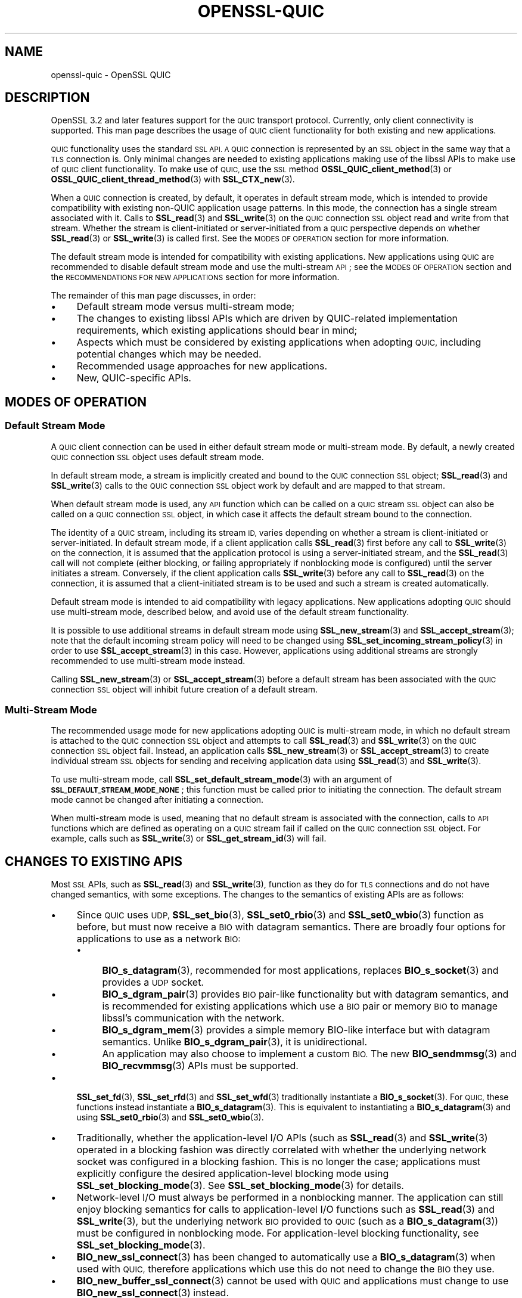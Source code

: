 .\" Automatically generated by Pod::Man 4.11 (Pod::Simple 3.35)
.\"
.\" Standard preamble:
.\" ========================================================================
.de Sp \" Vertical space (when we can't use .PP)
.if t .sp .5v
.if n .sp
..
.de Vb \" Begin verbatim text
.ft CW
.nf
.ne \\$1
..
.de Ve \" End verbatim text
.ft R
.fi
..
.\" Set up some character translations and predefined strings.  \*(-- will
.\" give an unbreakable dash, \*(PI will give pi, \*(L" will give a left
.\" double quote, and \*(R" will give a right double quote.  \*(C+ will
.\" give a nicer C++.  Capital omega is used to do unbreakable dashes and
.\" therefore won't be available.  \*(C` and \*(C' expand to `' in nroff,
.\" nothing in troff, for use with C<>.
.tr \(*W-
.ds C+ C\v'-.1v'\h'-1p'\s-2+\h'-1p'+\s0\v'.1v'\h'-1p'
.ie n \{\
.    ds -- \(*W-
.    ds PI pi
.    if (\n(.H=4u)&(1m=24u) .ds -- \(*W\h'-12u'\(*W\h'-12u'-\" diablo 10 pitch
.    if (\n(.H=4u)&(1m=20u) .ds -- \(*W\h'-12u'\(*W\h'-8u'-\"  diablo 12 pitch
.    ds L" ""
.    ds R" ""
.    ds C` ""
.    ds C' ""
'br\}
.el\{\
.    ds -- \|\(em\|
.    ds PI \(*p
.    ds L" ``
.    ds R" ''
.    ds C`
.    ds C'
'br\}
.\"
.\" Escape single quotes in literal strings from groff's Unicode transform.
.ie \n(.g .ds Aq \(aq
.el       .ds Aq '
.\"
.\" If the F register is >0, we'll generate index entries on stderr for
.\" titles (.TH), headers (.SH), subsections (.SS), items (.Ip), and index
.\" entries marked with X<> in POD.  Of course, you'll have to process the
.\" output yourself in some meaningful fashion.
.\"
.\" Avoid warning from groff about undefined register 'F'.
.de IX
..
.nr rF 0
.if \n(.g .if rF .nr rF 1
.if (\n(rF:(\n(.g==0)) \{\
.    if \nF \{\
.        de IX
.        tm Index:\\$1\t\\n%\t"\\$2"
..
.        if !\nF==2 \{\
.            nr % 0
.            nr F 2
.        \}
.    \}
.\}
.rr rF
.\"
.\" Accent mark definitions (@(#)ms.acc 1.5 88/02/08 SMI; from UCB 4.2).
.\" Fear.  Run.  Save yourself.  No user-serviceable parts.
.    \" fudge factors for nroff and troff
.if n \{\
.    ds #H 0
.    ds #V .8m
.    ds #F .3m
.    ds #[ \f1
.    ds #] \fP
.\}
.if t \{\
.    ds #H ((1u-(\\\\n(.fu%2u))*.13m)
.    ds #V .6m
.    ds #F 0
.    ds #[ \&
.    ds #] \&
.\}
.    \" simple accents for nroff and troff
.if n \{\
.    ds ' \&
.    ds ` \&
.    ds ^ \&
.    ds , \&
.    ds ~ ~
.    ds /
.\}
.if t \{\
.    ds ' \\k:\h'-(\\n(.wu*8/10-\*(#H)'\'\h"|\\n:u"
.    ds ` \\k:\h'-(\\n(.wu*8/10-\*(#H)'\`\h'|\\n:u'
.    ds ^ \\k:\h'-(\\n(.wu*10/11-\*(#H)'^\h'|\\n:u'
.    ds , \\k:\h'-(\\n(.wu*8/10)',\h'|\\n:u'
.    ds ~ \\k:\h'-(\\n(.wu-\*(#H-.1m)'~\h'|\\n:u'
.    ds / \\k:\h'-(\\n(.wu*8/10-\*(#H)'\z\(sl\h'|\\n:u'
.\}
.    \" troff and (daisy-wheel) nroff accents
.ds : \\k:\h'-(\\n(.wu*8/10-\*(#H+.1m+\*(#F)'\v'-\*(#V'\z.\h'.2m+\*(#F'.\h'|\\n:u'\v'\*(#V'
.ds 8 \h'\*(#H'\(*b\h'-\*(#H'
.ds o \\k:\h'-(\\n(.wu+\w'\(de'u-\*(#H)/2u'\v'-.3n'\*(#[\z\(de\v'.3n'\h'|\\n:u'\*(#]
.ds d- \h'\*(#H'\(pd\h'-\w'~'u'\v'-.25m'\f2\(hy\fP\v'.25m'\h'-\*(#H'
.ds D- D\\k:\h'-\w'D'u'\v'-.11m'\z\(hy\v'.11m'\h'|\\n:u'
.ds th \*(#[\v'.3m'\s+1I\s-1\v'-.3m'\h'-(\w'I'u*2/3)'\s-1o\s+1\*(#]
.ds Th \*(#[\s+2I\s-2\h'-\w'I'u*3/5'\v'-.3m'o\v'.3m'\*(#]
.ds ae a\h'-(\w'a'u*4/10)'e
.ds Ae A\h'-(\w'A'u*4/10)'E
.    \" corrections for vroff
.if v .ds ~ \\k:\h'-(\\n(.wu*9/10-\*(#H)'\s-2\u~\d\s+2\h'|\\n:u'
.if v .ds ^ \\k:\h'-(\\n(.wu*10/11-\*(#H)'\v'-.4m'^\v'.4m'\h'|\\n:u'
.    \" for low resolution devices (crt and lpr)
.if \n(.H>23 .if \n(.V>19 \
\{\
.    ds : e
.    ds 8 ss
.    ds o a
.    ds d- d\h'-1'\(ga
.    ds D- D\h'-1'\(hy
.    ds th \o'bp'
.    ds Th \o'LP'
.    ds ae ae
.    ds Ae AE
.\}
.rm #[ #] #H #V #F C
.\" ========================================================================
.\"
.IX Title "OPENSSL-QUIC 7ossl"
.TH OPENSSL-QUIC 7ossl "2024-06-04" "3.3.1" "OpenSSL"
.\" For nroff, turn off justification.  Always turn off hyphenation; it makes
.\" way too many mistakes in technical documents.
.if n .ad l
.nh
.SH "NAME"
openssl\-quic \- OpenSSL QUIC
.SH "DESCRIPTION"
.IX Header "DESCRIPTION"
OpenSSL 3.2 and later features support for the \s-1QUIC\s0 transport protocol.
Currently, only client connectivity is supported. This man page describes the
usage of \s-1QUIC\s0 client functionality for both existing and new applications.
.PP
\&\s-1QUIC\s0 functionality uses the standard \s-1SSL API. A QUIC\s0 connection is represented
by an \s-1SSL\s0 object in the same way that a \s-1TLS\s0 connection is. Only minimal changes
are needed to existing applications making use of the libssl APIs to make use of
\&\s-1QUIC\s0 client functionality. To make use of \s-1QUIC,\s0 use the \s-1SSL\s0 method
\&\fBOSSL_QUIC_client_method\fR\|(3) or \fBOSSL_QUIC_client_thread_method\fR\|(3) with
\&\fBSSL_CTX_new\fR\|(3).
.PP
When a \s-1QUIC\s0 connection is created, by default, it operates in default stream
mode, which is intended to provide compatibility with existing non-QUIC
application usage patterns. In this mode, the connection has a single
stream associated with it. Calls to \fBSSL_read\fR\|(3) and
\&\fBSSL_write\fR\|(3) on the \s-1QUIC\s0 connection \s-1SSL\s0 object read and write from that
stream. Whether the stream is client-initiated or server-initiated from a \s-1QUIC\s0
perspective depends on whether \fBSSL_read\fR\|(3) or \fBSSL_write\fR\|(3) is called
first. See the \s-1MODES OF OPERATION\s0 section for more information.
.PP
The default stream mode is intended for compatibility with existing
applications. New applications using \s-1QUIC\s0 are recommended to disable default
stream mode and use the multi-stream \s-1API\s0; see the \s-1MODES OF OPERATION\s0 section and
the \s-1RECOMMENDATIONS FOR NEW APPLICATIONS\s0 section for more information.
.PP
The remainder of this man page discusses, in order:
.IP "\(bu" 4
Default stream mode versus multi-stream mode;
.IP "\(bu" 4
The changes to existing libssl APIs which are driven by QUIC-related implementation
requirements, which existing applications should bear in mind;
.IP "\(bu" 4
Aspects which must be considered by existing applications when adopting \s-1QUIC,\s0
including potential changes which may be needed.
.IP "\(bu" 4
Recommended usage approaches for new applications.
.IP "\(bu" 4
New, QUIC-specific APIs.
.SH "MODES OF OPERATION"
.IX Header "MODES OF OPERATION"
.SS "Default Stream Mode"
.IX Subsection "Default Stream Mode"
A \s-1QUIC\s0 client connection can be used in either default stream mode or
multi-stream mode. By default, a newly created \s-1QUIC\s0 connection \s-1SSL\s0 object uses
default stream mode.
.PP
In default stream mode, a stream is implicitly created and bound to the \s-1QUIC\s0
connection \s-1SSL\s0 object; \fBSSL_read\fR\|(3) and \fBSSL_write\fR\|(3) calls to the \s-1QUIC\s0
connection \s-1SSL\s0 object work by default and are mapped to that stream.
.PP
When default stream mode is used, any \s-1API\s0 function which can be called on a \s-1QUIC\s0
stream \s-1SSL\s0 object can also be called on a \s-1QUIC\s0 connection \s-1SSL\s0 object, in which
case it affects the default stream bound to the connection.
.PP
The identity of a \s-1QUIC\s0 stream, including its stream \s-1ID,\s0 varies depending on
whether a stream is client-initiated or server-initiated. In default stream
mode, if a client application calls \fBSSL_read\fR\|(3) first before any call to
\&\fBSSL_write\fR\|(3) on the connection, it is assumed that the application protocol
is using a server-initiated stream, and the \fBSSL_read\fR\|(3) call will not
complete (either blocking, or failing appropriately if nonblocking mode is
configured) until the server initiates a stream. Conversely, if the client
application calls \fBSSL_write\fR\|(3) before any call to \fBSSL_read\fR\|(3) on the
connection, it is assumed that a client-initiated stream is to be used
and such a stream is created automatically.
.PP
Default stream mode is intended to aid compatibility with legacy applications.
New applications adopting \s-1QUIC\s0 should use multi-stream mode, described below,
and avoid use of the default stream functionality.
.PP
It is possible to use additional streams in default stream mode using
\&\fBSSL_new_stream\fR\|(3) and \fBSSL_accept_stream\fR\|(3); note that the default incoming
stream policy will need to be changed using \fBSSL_set_incoming_stream_policy\fR\|(3)
in order to use \fBSSL_accept_stream\fR\|(3) in this case. However, applications
using additional streams are strongly recommended to use multi-stream mode
instead.
.PP
Calling \fBSSL_new_stream\fR\|(3) or \fBSSL_accept_stream\fR\|(3) before a default stream
has been associated with the \s-1QUIC\s0 connection \s-1SSL\s0 object will inhibit future
creation of a default stream.
.SS "Multi-Stream Mode"
.IX Subsection "Multi-Stream Mode"
The recommended usage mode for new applications adopting \s-1QUIC\s0 is multi-stream
mode, in which no default stream is attached to the \s-1QUIC\s0 connection \s-1SSL\s0 object
and attempts to call \fBSSL_read\fR\|(3) and \fBSSL_write\fR\|(3) on the \s-1QUIC\s0 connection
\&\s-1SSL\s0 object fail. Instead, an application calls \fBSSL_new_stream\fR\|(3) or
\&\fBSSL_accept_stream\fR\|(3) to create individual stream \s-1SSL\s0 objects for sending and
receiving application data using \fBSSL_read\fR\|(3) and \fBSSL_write\fR\|(3).
.PP
To use multi-stream mode, call \fBSSL_set_default_stream_mode\fR\|(3) with an
argument of \fB\s-1SSL_DEFAULT_STREAM_MODE_NONE\s0\fR; this function must be called prior
to initiating the connection. The default stream mode cannot be changed after
initiating a connection.
.PP
When multi-stream mode is used, meaning that no default stream is associated
with the connection, calls to \s-1API\s0 functions which are defined as operating on a
\&\s-1QUIC\s0 stream fail if called on the \s-1QUIC\s0 connection \s-1SSL\s0 object. For example, calls
such as \fBSSL_write\fR\|(3) or \fBSSL_get_stream_id\fR\|(3) will fail.
.SH "CHANGES TO EXISTING APIS"
.IX Header "CHANGES TO EXISTING APIS"
Most \s-1SSL\s0 APIs, such as \fBSSL_read\fR\|(3) and \fBSSL_write\fR\|(3), function as they do
for \s-1TLS\s0 connections and do not have changed semantics, with some exceptions. The
changes to the semantics of existing APIs are as follows:
.IP "\(bu" 4
Since \s-1QUIC\s0 uses \s-1UDP,\s0 \fBSSL_set_bio\fR\|(3), \fBSSL_set0_rbio\fR\|(3) and
\&\fBSSL_set0_wbio\fR\|(3) function as before, but must now receive a \s-1BIO\s0 with datagram
semantics. There are broadly four options for applications to use as a network
\&\s-1BIO:\s0
.RS 4
.IP "\(bu" 4
\&\fBBIO_s_datagram\fR\|(3), recommended for most applications, replaces
\&\fBBIO_s_socket\fR\|(3) and provides a \s-1UDP\s0 socket.
.IP "\(bu" 4
\&\fBBIO_s_dgram_pair\fR\|(3) provides \s-1BIO\s0 pair-like functionality but with datagram
semantics, and is recommended for existing applications which use a \s-1BIO\s0 pair or
memory \s-1BIO\s0 to manage libssl's communication with the network.
.IP "\(bu" 4
\&\fBBIO_s_dgram_mem\fR\|(3) provides a simple memory BIO-like interface but with
datagram semantics. Unlike \fBBIO_s_dgram_pair\fR\|(3), it is unidirectional.
.IP "\(bu" 4
An application may also choose to implement a custom \s-1BIO.\s0 The new
\&\fBBIO_sendmmsg\fR\|(3) and \fBBIO_recvmmsg\fR\|(3) APIs must be supported.
.RE
.RS 4
.RE
.IP "\(bu" 4
\&\fBSSL_set_fd\fR\|(3), \fBSSL_set_rfd\fR\|(3) and \fBSSL_set_wfd\fR\|(3) traditionally
instantiate a \fBBIO_s_socket\fR\|(3). For \s-1QUIC,\s0 these functions instead instantiate
a \fBBIO_s_datagram\fR\|(3). This is equivalent to instantiating a
\&\fBBIO_s_datagram\fR\|(3) and using \fBSSL_set0_rbio\fR\|(3) and \fBSSL_set0_wbio\fR\|(3).
.IP "\(bu" 4
Traditionally, whether the application-level I/O APIs (such as \fBSSL_read\fR\|(3)
and \fBSSL_write\fR\|(3) operated in a blocking fashion was directly correlated with
whether the underlying network socket was configured in a blocking fashion. This
is no longer the case; applications must explicitly configure the desired
application-level blocking mode using \fBSSL_set_blocking_mode\fR\|(3). See
\&\fBSSL_set_blocking_mode\fR\|(3) for details.
.IP "\(bu" 4
Network-level I/O must always be performed in a nonblocking manner. The
application can still enjoy blocking semantics for calls to application-level
I/O functions such as \fBSSL_read\fR\|(3) and \fBSSL_write\fR\|(3), but the underlying
network \s-1BIO\s0 provided to \s-1QUIC\s0 (such as a \fBBIO_s_datagram\fR\|(3)) must be configured
in nonblocking mode. For application-level blocking functionality, see
\&\fBSSL_set_blocking_mode\fR\|(3).
.IP "\(bu" 4
\&\fBBIO_new_ssl_connect\fR\|(3) has been changed to automatically use a
\&\fBBIO_s_datagram\fR\|(3) when used with \s-1QUIC,\s0 therefore applications which use this
do not need to change the \s-1BIO\s0 they use.
.IP "\(bu" 4
\&\fBBIO_new_buffer_ssl_connect\fR\|(3) cannot be used with \s-1QUIC\s0 and applications must
change to use \fBBIO_new_ssl_connect\fR\|(3) instead.
.IP "\(bu" 4
\&\fBSSL_shutdown\fR\|(3) has significant changes in relation to how \s-1QUIC\s0 connections
must be shut down. In particular, applications should be advised that the full
RFC-conformant \s-1QUIC\s0 shutdown process may take an extended amount of time. This
may not be suitable for short-lived processes which should exit immediately
after their usage of a \s-1QUIC\s0 connection is completed. A rapid shutdown mode
is available for such applications. For details, see \fBSSL_shutdown\fR\|(3).
.IP "\(bu" 4
\&\fBSSL_want\fR\|(3), \fBSSL_want_read\fR\|(3) and \fBSSL_want_write\fR\|(3) no longer reflect
the I/O state of the network \s-1BIO\s0 passed to the \s-1QUIC SSL\s0 object, but instead
reflect the flow control state of the \s-1QUIC\s0 stream associated with the \s-1SSL\s0
object.
.Sp
When used in nonblocking mode, \fB\s-1SSL_ERROR_WANT_READ\s0\fR indicates that the
receive part of a \s-1QUIC\s0 stream does not currently have any more data available to
be read, and \fB\s-1SSL_ERROR_WANT_WRITE\s0\fR indicates that the stream's internal buffer
is full.
.Sp
To determine if the \s-1QUIC\s0 implementation currently wishes to be informed of
incoming network datagrams, use the new function \fBSSL_net_read_desired\fR\|(3);
likewise, to determine if the \s-1QUIC\s0 implementation currently wishes to be
informed when it is possible to transmit network datagrams, use the new function
\&\fBSSL_net_write_desired\fR\|(3). Only applications which wish to manage their own event
loops need to use these functions; see \fBAPPLICATION-DRIVEN \s-1EVENT LOOPS\s0\fR for
further discussion.
.IP "\(bu" 4
The use of \s-1ALPN\s0 is mandatory when using \s-1QUIC.\s0 Attempts to connect without
configuring \s-1ALPN\s0 will fail. For information on how to configure \s-1ALPN,\s0 see
\&\fBSSL_set_alpn_protos\fR\|(3).
.IP "\(bu" 4
Whether \s-1QUIC\s0 operates in a client or server mode is determined by the
\&\fB\s-1SSL_METHOD\s0\fR used, rather than by calls to \fBSSL_set_connect_state\fR\|(3) or
\&\fBSSL_set_accept_state\fR\|(3). It is not necessary to call either of
\&\fBSSL_set_connect_state\fR\|(3) or \fBSSL_set_accept_state\fR\|(3) before connecting, but
if either of these are called, the function called must be congruent with the
\&\fB\s-1SSL_METHOD\s0\fR being used. Currently, only client mode is supported.
.IP "\(bu" 4
The \fBSSL_set_min_proto_version\fR\|(3) and \fBSSL_set_max_proto_version\fR\|(3) APIs are
not used and the values passed to them are ignored, as OpenSSL \s-1QUIC\s0 currently
always uses \s-1TLS 1.3.\s0
.IP "\(bu" 4
The following libssl functionality is not available when used with \s-1QUIC.\s0
.RS 4
.IP "\(bu" 4
Async functionality
.IP "\(bu" 4
\&\fB\s-1SSL_MODE_AUTO_RETRY\s0\fR
.IP "\(bu" 4
Record Padding and Fragmentation (\fBSSL_set_block_padding\fR\|(3), etc.)
.IP "\(bu" 4
\&\fBSSL_stateless\fR\|(3) support
.IP "\(bu" 4
\&\s-1SRTP\s0 functionality
.IP "\(bu" 4
TLSv1.3 Early Data
.IP "\(bu" 4
\&\s-1TLS\s0 Next Protocol Negotiation cannot be used and is superseded by \s-1ALPN,\s0 which
must be used instead. The use of \s-1ALPN\s0 is mandatory with \s-1QUIC.\s0
.IP "\(bu" 4
Post-Handshake Client Authentication is not available as \s-1QUIC\s0 prohibits its use.
.IP "\(bu" 4
\&\s-1QUIC\s0 requires the use of TLSv1.3 or later, therefore functionality only relevant
to older \s-1TLS\s0 versions is not available.
.IP "\(bu" 4
Some cipher suites which are generally available for TLSv1.3 are not available
for \s-1QUIC,\s0 such as \fB\s-1TLS_AES_128_CCM_8_SHA256\s0\fR. Your application may need to
adjust the list of acceptable cipher suites it passes to libssl.
.IP "\(bu" 4
\&\s-1CCM\s0 mode is not currently supported.
.RE
.RS 4
.Sp
The following libssl functionality is also not available when used with \s-1QUIC,\s0
but calls to the relevant functions are treated as no-ops:
.IP "\(bu" 4
Readahead (\fBSSL_set_read_ahead\fR\|(3), etc.)
.RE
.RS 4
.RE
.SH "CONSIDERATIONS FOR EXISTING APPLICATIONS"
.IX Header "CONSIDERATIONS FOR EXISTING APPLICATIONS"
Existing applications seeking to adopt \s-1QUIC\s0 should apply the following list to
determine what changes they will need to make:
.IP "\(bu" 4
An application wishing to use \s-1QUIC\s0 must use \fBOSSL_QUIC_client_method\fR\|(3) or
\&\fBOSSL_QUIC_client_thread_method\fR\|(3) as its \s-1SSL\s0 method. For more information
on the differences between these two methods, see \fB\s-1THREAD ASSISTED MODE\s0\fR.
.IP "\(bu" 4
Determine how to provide \s-1QUIC\s0 with network access. Determine which of the below
apply for your application:
.RS 4
.IP "\(bu" 4
Your application uses \fBBIO_s_socket\fR\|(3) to construct a \s-1BIO\s0 which is passed to
the \s-1SSL\s0 object to provide it with network access.
.Sp
Changes needed: Change your application to use \fBBIO_s_datagram\fR\|(3) instead when
using \s-1QUIC.\s0 The socket must be configured in nonblocking mode. You may or may
not need to use \fBSSL_set1_initial_peer_addr\fR\|(3) to set the initial peer
address; see the \fBQUIC-SPECIFIC \s-1APIS\s0\fR section for details.
.IP "\(bu" 4
Your application uses \fBBIO_new_ssl_connect\fR\|(3) to
construct a \s-1BIO\s0 which is passed to the \s-1SSL\s0 object to provide it with network
access.
.Sp
Changes needed: No changes needed. Use of \s-1QUIC\s0 is detected automatically and a
datagram socket is created instead of a normal \s-1TCP\s0 socket.
.IP "\(bu" 4
Your application uses any other I/O strategy in this list but combines it with a
\&\fBBIO_f_buffer\fR\|(3), for example using \fBBIO_push\fR\|(3).
.Sp
Changes needed: Disable the usage of \fBBIO_f_buffer\fR\|(3) when using \s-1QUIC.\s0 Usage
of such a buffer is incompatible with \s-1QUIC\s0 as \s-1QUIC\s0 requires datagram semantics
in its interaction with the network.
.IP "\(bu" 4
Your application uses a \s-1BIO\s0 pair to cause the \s-1SSL\s0 object to read and write
network traffic to a memory buffer. Your application manages the transmission
and reception of buffered data itself in a way unknown to libssl.
.Sp
Changes needed: Switch from using a conventional \s-1BIO\s0 pair to using
\&\fBBIO_s_dgram_pair\fR\|(3) instead, which has the necessary datagram semantics. You
will need to modify your application to transmit and receive using a \s-1UDP\s0 socket
and to use datagram semantics when interacting with the \fBBIO_s_dgram_pair\fR\|(3)
instance.
.IP "\(bu" 4
Your application uses a custom \s-1BIO\s0 method to provide the \s-1SSL\s0 object with network
access.
.Sp
Changes needed: The custom \s-1BIO\s0 must be re-architected to have datagram
semantics. \fBBIO_sendmmsg\fR\|(3) and \fBBIO_recvmmsg\fR\|(3) must be implemented. These
calls must operate in a nonblocking fashion. Optionally, implement the
\&\fBBIO_get_rpoll_descriptor\fR\|(3) and \fBBIO_get_wpoll_descriptor\fR\|(3) methods if
desired. Implementing these methods is required if blocking semantics at the \s-1SSL
API\s0 level are desired.
.RE
.RS 4
.RE
.IP "\(bu" 4
An application must explicitly configure whether it wishes to use the \s-1SSL\s0 APIs
in blocking mode or not. Traditionally, an \s-1SSL\s0 object has automatically operated
in blocking or nonblocking mode based on whether the underlying network \s-1BIO\s0
operates in blocking or nonblocking mode. \s-1QUIC\s0 requires the use of a
nonblocking network \s-1BIO,\s0 therefore the blocking mode at the application level
must be explicitly configured by the application using the new
\&\fBSSL_set_blocking_mode\fR\|(3) \s-1API.\s0 The default mode is blocking. If an application
wishes to use the \s-1SSL\s0 object APIs at application level in a nonblocking manner,
it must add a call to \fBSSL_set_blocking_mode\fR\|(3) to disable blocking mode.
.IP "\(bu" 4
If your application does not choose to use thread assisted mode, it must ensure
that it calls an I/O function on the \s-1SSL\s0 object (for example, \fBSSL_read\fR\|(3) or
\&\fBSSL_write\fR\|(3)), or the new function \fBSSL_handle_events\fR\|(3), regularly. If the
\&\s-1SSL\s0 object is used in blocking mode, an ongoing blocking call to an I/O function
satisfies this requirement. This is required to ensure that timer events
required by \s-1QUIC\s0 are handled in a timely fashion.
.Sp
Most applications will service the \s-1SSL\s0 object by calling \fBSSL_read\fR\|(3) or
\&\fBSSL_write\fR\|(3) regularly. If an application does not do this, it should ensure
that \fBSSL_handle_events\fR\|(3) is called regularly.
.Sp
\&\fBSSL_get_event_timeout\fR\|(3) can be used to determine when
\&\fBSSL_handle_events\fR\|(3) must next be called.
.Sp
If the \s-1SSL\s0 object is being used with an underlying network \s-1BIO\s0 which is pollable
(such as \fBBIO_s_datagram\fR\|(3)), the application can use
\&\fBSSL_get_rpoll_descriptor\fR\|(3), \fBSSL_get_wpoll_descriptor\fR\|(3) to obtain
resources which can be used to determine when \fBSSL_handle_events\fR\|(3) should be
called due to network I/O.
.Sp
Applications which use thread assisted mode do not need to be concerned
with this requirement, as the \s-1QUIC\s0 implementation ensures timeout events
are handled in a timely manner. See \fB\s-1THREAD ASSISTED MODE\s0\fR for details.
.IP "\(bu" 4
Ensure that your usage of \fBSSL_want\fR\|(3), \fBSSL_want_read\fR\|(3) and
\&\fBSSL_want_write\fR\|(3) reflects the \s-1API\s0 changes described in \fB\s-1CHANGES TO EXISTING
APIS\s0\fR. In particular, you should use these APIs to determine the ability of a
\&\s-1QUIC\s0 stream to receive or provide application data, not to to determine if
network I/O is required.
.IP "\(bu" 4
Evaluate your application's use of \fBSSL_shutdown\fR\|(3) in light of the changes
discussed in \fB\s-1CHANGES TO EXISTING APIS\s0\fR. Depending on whether your application
wishes to prioritise \s-1RFC\s0 conformance or rapid shutdown, consider using the new
\&\fBSSL_shutdown_ex\fR\|(3) \s-1API\s0 instead. See \fBQUIC-SPECIFIC \s-1APIS\s0\fR for details.
.SH "RECOMMENDED USAGE IN NEW APPLICATIONS"
.IX Header "RECOMMENDED USAGE IN NEW APPLICATIONS"
The recommended usage in new applications varies depending on three independent
design decisions:
.IP "\(bu" 4
Whether the application will use blocking or nonblocking I/O at the application
level (configured using \fBSSL_set_blocking_mode\fR\|(3)).
.Sp
If the application does nonblocking I/O at the application level it can choose
to manage its own polling and event loop; see \fBAPPLICATION-DRIVEN \s-1EVENT LOOPS\s0\fR.
.IP "\(bu" 4
Whether the application intends to give the \s-1QUIC\s0 implementation direct access to
a network socket (e.g. via \fBBIO_s_datagram\fR\|(3)) or whether it intends to buffer
transmitted and received datagrams via a \fBBIO_s_dgram_pair\fR\|(3) or custom \s-1BIO.\s0
.Sp
The former is preferred where possible as it reduces latency to the network,
which enables \s-1QUIC\s0 to achieve higher performance and more accurate connection
round trip time (\s-1RTT\s0) estimation.
.IP "\(bu" 4
Whether thread assisted mode will be used (see \fB\s-1THREAD ASSISTED MODE\s0\fR).
.PP
Simple demos for \s-1QUIC\s0 usage under these various scenarios can be found at
<https://github.com/openssl/openssl/tree/master/doc/designs/ddd>.
.PP
Applications which wish to implement QUIC-specific protocols should be aware of
the APIs listed under \fBQUIC-SPECIFIC \s-1APIS\s0\fR which provide access to
QUIC-specific functionality. For example, \fBSSL_stream_conclude\fR\|(3) can be used
to indicate the end of the sending part of a stream, and \fBSSL_shutdown_ex\fR\|(3)
can be used to provide a \s-1QUIC\s0 application error code when closing a connection.
.PP
Regardless of the design decisions chosen above, it is recommended that new
applications avoid use of the default stream mode and use the multi-stream \s-1API\s0
by calling \fBSSL_set_default_stream_mode\fR\|(3); see the \s-1MODES OF OPERATION\s0 section
for details.
.SH "QUIC-SPECIFIC APIS"
.IX Header "QUIC-SPECIFIC APIS"
This section details new APIs which are directly or indirectly related to \s-1QUIC.\s0
For details on the operation of each \s-1API,\s0 see the referenced man pages.
.PP
The following \s-1SSL\s0 APIs are new but relevant to both \s-1QUIC\s0 and \s-1DTLS:\s0
.IP "\fBSSL_get_event_timeout\fR\|(3)" 4
.IX Item "SSL_get_event_timeout"
Determines when the \s-1QUIC\s0 implementation should next be woken up via a call to
\&\fBSSL_handle_events\fR\|(3) (or another I/O function such as \fBSSL_read\fR\|(3) or
\&\fBSSL_write\fR\|(3)), if ever.
.Sp
This can also be used with \s-1DTLS\s0 and supersedes \fBDTLSv1_get_timeout\fR\|(3) for new
usage.
.IP "\fBSSL_handle_events\fR\|(3)" 4
.IX Item "SSL_handle_events"
This is a non-specific I/O operation which makes a best effort attempt to
perform any pending I/O or timeout processing. It can be used to advance the
\&\s-1QUIC\s0 state machine by processing incoming network traffic, generating outgoing
network traffic and handling any expired timeout events. Most other I/O
functions on an \s-1SSL\s0 object, such as \fBSSL_read\fR\|(3) and \fBSSL_write\fR\|(3)
implicitly perform event handling on the \s-1SSL\s0 object, so calling this function is
only needed if no other I/O function is to be called.
.Sp
This can also be used with \s-1DTLS\s0 and supersedes \fBDTLSv1_handle_timeout\fR\|(3) for
new usage.
.PP
The following \s-1SSL\s0 APIs are specific to \s-1QUIC:\s0
.IP "\fBSSL_set_blocking_mode\fR\|(3), \fBSSL_get_blocking_mode\fR\|(3)" 4
.IX Item "SSL_set_blocking_mode, SSL_get_blocking_mode"
Configures whether blocking semantics are used at the application level. This
determines whether calls to functions such as \fBSSL_read\fR\|(3) and \fBSSL_write\fR\|(3)
will block.
.IP "\fBSSL_get_rpoll_descriptor\fR\|(3), \fBSSL_get_wpoll_descriptor\fR\|(3)" 4
.IX Item "SSL_get_rpoll_descriptor, SSL_get_wpoll_descriptor"
These functions facilitate operation in nonblocking mode.
.Sp
When an \s-1SSL\s0 object is being used with an underlying network read \s-1BIO\s0 which
supports polling, \fBSSL_get_rpoll_descriptor\fR\|(3) outputs an \s-1OS\s0 resource which
can be used to synchronise on network readability events which should result in
a call to \fBSSL_handle_events\fR\|(3). \fBSSL_get_wpoll_descriptor\fR\|(3) works in an
analogous fashion for the underlying network write \s-1BIO.\s0
.Sp
The poll descriptors provided by these functions need only be used when
\&\fBSSL_net_read_desired\fR\|(3) and \fBSSL_net_write_desired\fR\|(3) return 1, respectively.
.IP "\fBSSL_net_read_desired\fR\|(3), \fBSSL_net_write_desired\fR\|(3)" 4
.IX Item "SSL_net_read_desired, SSL_net_write_desired"
These functions facilitate operation in nonblocking mode and are used in
conjunction with \fBSSL_get_rpoll_descriptor\fR\|(3) and
\&\fBSSL_get_wpoll_descriptor\fR\|(3) respectively. They determine whether the
respective poll descriptor is currently relevant for the purposes of polling.
.IP "\fBSSL_set1_initial_peer_addr\fR\|(3)" 4
.IX Item "SSL_set1_initial_peer_addr"
This function can be used to set the initial peer address for an outgoing \s-1QUIC\s0
connection. This function must be used in the general case when creating an
outgoing \s-1QUIC\s0 connection; however, the correct initial peer address can be
autodetected in some cases. See \fBSSL_set1_initial_peer_addr\fR\|(3) for details.
.IP "\fBSSL_shutdown_ex\fR\|(3)" 4
.IX Item "SSL_shutdown_ex"
This augments \fBSSL_shutdown\fR\|(3) by allowing an application error code to be
specified. It also allows a client to decide how quickly it wants a shutdown to
be performed, potentially by trading off strict \s-1RFC\s0 compliance.
.IP "\fBSSL_stream_conclude\fR\|(3)" 4
.IX Item "SSL_stream_conclude"
This allows an application to indicate the normal end of the sending part of a
\&\s-1QUIC\s0 stream. This corresponds to the \s-1FIN\s0 flag in the \s-1QUIC RFC.\s0 The receiving
part of a stream remains usable.
.IP "\fBSSL_stream_reset\fR\|(3)" 4
.IX Item "SSL_stream_reset"
This allows an application to indicate the non-normal termination of the sending
part of a stream. This corresponds to the \s-1RESET_STREAM\s0 frame in the \s-1QUIC RFC.\s0
.IP "\fBSSL_get_stream_write_state\fR\|(3) and \fBSSL_get_stream_read_state\fR\|(3)" 4
.IX Item "SSL_get_stream_write_state and SSL_get_stream_read_state"
This allows an application to determine the current stream states for the
sending and receiving parts of a stream respectively.
.IP "\fBSSL_get_stream_write_error_code\fR\|(3) and \fBSSL_get_stream_read_error_code\fR\|(3)" 4
.IX Item "SSL_get_stream_write_error_code and SSL_get_stream_read_error_code"
This allows an application to determine the application error code which was
signalled by a peer which has performed a non-normal stream termination of the
respective sending or receiving part of a stream, if any.
.IP "\fBSSL_get_conn_close_info\fR\|(3)" 4
.IX Item "SSL_get_conn_close_info"
This allows an application to determine the error code which was signalled when
the local or remote endpoint terminated the \s-1QUIC\s0 connection.
.IP "\fBSSL_get0_connection\fR\|(3)" 4
.IX Item "SSL_get0_connection"
Gets the \s-1QUIC\s0 connection \s-1SSL\s0 object from a \s-1QUIC\s0 stream \s-1SSL\s0 object.
.IP "\fBSSL_is_connection\fR\|(3)" 4
.IX Item "SSL_is_connection"
Returns 1 if a \s-1SSL\s0 object is not a \s-1QUIC\s0 stream \s-1SSL\s0 object.
.IP "\fBSSL_get_stream_type\fR\|(3)" 4
.IX Item "SSL_get_stream_type"
Provides information on the kind of \s-1QUIC\s0 stream which is attached
to the \s-1SSL\s0 object.
.IP "\fBSSL_get_stream_id\fR\|(3)" 4
.IX Item "SSL_get_stream_id"
Returns the \s-1QUIC\s0 stream \s-1ID\s0 which the \s-1QUIC\s0 protocol has associated with a \s-1QUIC\s0
stream.
.IP "\fBSSL_new_stream\fR\|(3)" 4
.IX Item "SSL_new_stream"
Creates a new \s-1QUIC\s0 stream \s-1SSL\s0 object representing a new, locally-initiated \s-1QUIC\s0
stream.
.IP "\fBSSL_accept_stream\fR\|(3)" 4
.IX Item "SSL_accept_stream"
Potentially yields a new \s-1QUIC\s0 stream \s-1SSL\s0 object representing a new
remotely-initiated \s-1QUIC\s0 stream, blocking until one is available if the
connection is configured to do so.
.IP "\fBSSL_get_accept_stream_queue_len\fR\|(3)" 4
.IX Item "SSL_get_accept_stream_queue_len"
Provides information on the number of pending remotely-initiated streams.
.IP "\fBSSL_set_incoming_stream_policy\fR\|(3)" 4
.IX Item "SSL_set_incoming_stream_policy"
Configures how incoming, remotely-initiated streams are handled. The incoming
stream policy can be used to automatically reject streams created by the peer,
or allow them to be handled using \fBSSL_accept_stream\fR\|(3).
.IP "\fBSSL_set_default_stream_mode\fR\|(3)" 4
.IX Item "SSL_set_default_stream_mode"
Used to configure or disable default stream mode; see the \s-1MODES OF OPERATION\s0
section for details.
.PP
The following \s-1BIO\s0 APIs are not specific to \s-1QUIC\s0 but have been added to
facilitate QUIC-specific requirements and are closely associated with its use:
.IP "\fBBIO_s_dgram_pair\fR\|(3)" 4
.IX Item "BIO_s_dgram_pair"
This is a new \s-1BIO\s0 method which is similar to a conventional \s-1BIO\s0 pair but
provides datagram semantics.
.IP "\fBBIO_get_rpoll_descriptor\fR\|(3), \fBBIO_get_wpoll_descriptor\fR\|(3)" 4
.IX Item "BIO_get_rpoll_descriptor, BIO_get_wpoll_descriptor"
This is a new \s-1BIO API\s0 which allows a \s-1BIO\s0 to expose a poll descriptor. This \s-1API\s0
is used to implement the corresponding \s-1SSL\s0 APIs \fBSSL_get_rpoll_descriptor\fR\|(3)
and \fBSSL_get_wpoll_descriptor\fR\|(3).
.IP "\fBBIO_sendmmsg\fR\|(3), \fBBIO_recvmmsg\fR\|(3)" 4
.IX Item "BIO_sendmmsg, BIO_recvmmsg"
This is a new \s-1BIO API\s0 which can be implemented by BIOs which implement datagram
semantics. It is implemented by \fBBIO_s_datagram\fR\|(3) and \fBBIO_s_dgram_pair\fR\|(3).
It is used by the \s-1QUIC\s0 implementation to send and receive \s-1UDP\s0 datagrams.
.IP "\fBBIO_dgram_set_no_trunc\fR\|(3), \fBBIO_dgram_get_no_trunc\fR\|(3)" 4
.IX Item "BIO_dgram_set_no_trunc, BIO_dgram_get_no_trunc"
By default, \fBBIO_s_dgram_pair\fR\|(3) has semantics comparable to those of Berkeley
sockets being used with datagram semantics. This allows an alternative mode
to be enabled in which datagrams will not be silently truncated if they are
too large.
.IP "\fBBIO_dgram_set_caps\fR\|(3), \fBBIO_dgram_get_caps\fR\|(3)" 4
.IX Item "BIO_dgram_set_caps, BIO_dgram_get_caps"
These functions are used to allow the user of one end of a
\&\fBBIO_s_dgram_pair\fR\|(3) to indicate its capabilities to the other end of a
\&\fBBIO_s_dgram_pair\fR\|(3). In particular, this allows an application to inform the
\&\s-1QUIC\s0 implementation of whether it is prepared to handle local and/or peer
addresses in transmitted datagrams and to provide the applicable information in
received datagrams.
.IP "\fBBIO_dgram_get_local_addr_cap\fR\|(3), \fBBIO_dgram_set_local_addr_enable\fR\|(3), \fBBIO_dgram_get_local_addr_enable\fR\|(3)" 4
.IX Item "BIO_dgram_get_local_addr_cap, BIO_dgram_set_local_addr_enable, BIO_dgram_get_local_addr_enable"
Local addressing support refers to the ability of a \s-1BIO\s0 with datagram semantics
to allow a source address to be specified on transmission and to report the
destination address on reception. These functions can be used to determine if a
\&\s-1BIO\s0 can support local addressing and to enable local addressing support if it
can.
.IP "\fBBIO_err_is_non_fatal\fR\|(3)" 4
.IX Item "BIO_err_is_non_fatal"
This is used to determine if an error while calling \fBBIO_sendmmsg\fR\|(3) or
\&\fBBIO_recvmmsg\fR\|(3) is ephemeral in nature, such as \*(L"would block\*(R" errors.
.SH "THREAD ASSISTED MODE"
.IX Header "THREAD ASSISTED MODE"
The optional thread assisted mode can be used with
\&\fBOSSL_QUIC_client_thread_method\fR\|(3). In this mode, a background thread is
created automatically. The OpenSSL \s-1QUIC\s0 implementation then takes responsibility
for ensuring that timeout events are handled on a timely basis even if no \s-1SSL
I/O\s0 function such as \fBSSL_read\fR\|(3) or \fBSSL_write\fR\|(3) is called by the
application for a long time.
.PP
All necessary locking is handled automatically internally, but the thread safety
guarantees for the public \s-1SSL API\s0 are unchanged. Therefore, an application must
still do its own locking if it wishes to make concurrent use of the public \s-1SSL\s0
APIs.
.PP
Because this method relies on threads, it is not available on platforms where
threading support is not available or not supported by OpenSSL. However, it
does provide the simplest mode of usage for an application.
.PP
The implementation may or may not use a common thread or thread pool to service
multiple \s-1SSL\s0 objects in the same \fB\s-1SSL_CTX\s0\fR.
.SH "APPLICATION-DRIVEN EVENT LOOPS"
.IX Header "APPLICATION-DRIVEN EVENT LOOPS"
OpenSSL's \s-1QUIC\s0 implementation is designed to facilitate applications which wish
to use the \s-1SSL\s0 APIs in a blocking fashion, but is also designed to facilitate
applications which wish to use the \s-1SSL\s0 APIs in a nonblocking fashion and manage
their own event loops and polling directly. This is useful when it is desirable
to host OpenSSL's \s-1QUIC\s0 implementation on top of an application's existing
nonblocking I/O infrastructure.
.PP
This is supported via the concept of poll descriptors; see
\&\fBBIO_get_rpoll_descriptor\fR\|(3) for details. Broadly, a \fB\s-1BIO_POLL_DESCRIPTOR\s0\fR is
a structure which expresses some kind of \s-1OS\s0 resource which can be used to
synchronise on I/O events. The \s-1QUIC\s0 implementation provides a
\&\fB\s-1BIO_POLL_DESCRIPTOR\s0\fR based on the poll descriptor provided by the underlying
network \s-1BIO.\s0 This is typically an \s-1OS\s0 socket handle, though custom BIOs could
choose to implement their own custom poll descriptor format.
.PP
Broadly, an application which wishes to manage its own event loop should
interact with the \s-1SSL\s0 object as follows:
.IP "\(bu" 4
It should provide read and write BIOs with nonblocking datagram semantics to
the \s-1SSL\s0 object using \fBSSL_set0_rbio\fR\|(3) and \fBSSL_set0_wbio\fR\|(3). This could be
a \s-1BIO\s0 abstracting a network socket such as \fBBIO_s_datagram\fR\|(3), or a \s-1BIO\s0
abstracting some kind of memory buffer such as \fBBIO_s_dgram_pair\fR\|(3). Use of a
custom \s-1BIO\s0 is also possible.
.IP "\(bu" 4
It should configure the \s-1SSL\s0 object into nonblocking mode by calling
\&\fBSSL_set_blocking_mode\fR\|(3).
.IP "\(bu" 4
It should configure the \s-1SSL\s0 object as desired, set an initial peer as needed
using \fBSSL_set1_initial_peer_addr\fR\|(3), and trigger the connection process by
calling \fBSSL_connect\fR\|(3).
.IP "\(bu" 4
If the network read and write BIOs provided were pollable (for example,
a \fBBIO_s_datagram\fR\|(3), or a custom \s-1BIO\s0 which implements
\&\fBBIO_get_rpoll_descriptor\fR\|(3) and \fBBIO_get_wpoll_descriptor\fR\|(3)), it should
perform the following steps repeatedly:
.RS 4
.IP "\(bu" 4
The application should call \fBSSL_get_rpoll_descriptor\fR\|(3) and
\&\fBSSL_get_wpoll_descriptor\fR\|(3) to identify \s-1OS\s0 resources which can be used for
synchronisation.
.IP "\(bu" 4
It should call \fBSSL_net_read_desired\fR\|(3) and \fBSSL_net_write_desired\fR\|(3) to determine
whether the \s-1QUIC\s0 implementation is currently interested in readability and
writability events on the underlying network \s-1BIO\s0 which was provided, and call
\&\fBSSL_get_event_timeout\fR\|(3) to determine if any timeout event will become
applicable in the future.
.IP "\(bu" 4
It should wait until one of the following events occurs:
.RS 4
.IP "\(bu" 4
The poll descriptor returned by \fBSSL_get_rpoll_descriptor\fR\|(3) becomes readable
(if \fBSSL_net_read_desired\fR\|(3) returned 1);
.IP "\(bu" 4
The poll descriptor returned by \fBSSL_get_wpoll_descriptor\fR\|(3) becomes writable
(if \fBSSL_net_write_desired\fR\|(3) returned 1);
.IP "\(bu" 4
The timeout returned by \fBSSL_get_event_timeout\fR\|(3) (if any) expires.
.RE
.RS 4
.Sp
Once any of these events occurs, \fBSSL_handle_events\fR\|(3) should be called.
.RE
.RE
.RS 4
.RE
.IP "\(bu" 4
If the network read and write BIOs provided were not pollable (for example, in
the case of \fBBIO_s_dgram_pair\fR\|(3)), the application is responsible for managing
and synchronising network I/O. It should call \fBSSL_handle_events\fR\|(3) after it
writes data to a \fBBIO_s_dgram_pair\fR\|(3) or otherwise takes action so that the
\&\s-1QUIC\s0 implementation can read new datagrams via a call to \fBBIO_recvmmsg\fR\|(3) on
the underlying network \s-1BIO.\s0 The \s-1QUIC\s0 implementation may output datagrams via a
call to \fBBIO_sendmmsg\fR\|(3) and the application is responsible for ensuring these
are transmitted.
.Sp
The application must call \fBSSL_get_event_timeout\fR\|(3) after every call to
\&\fBSSL_handle_events\fR\|(3) (or another I/O function on the \s-1SSL\s0 object), and ensure
that a call to \fBSSL_handle_events\fR\|(3) is performed after the specified timeout
(if any).
.SH "SEE ALSO"
.IX Header "SEE ALSO"
\&\fBSSL_handle_events\fR\|(3), \fBSSL_get_event_timeout\fR\|(3),
\&\fBSSL_net_read_desired\fR\|(3), \fBSSL_net_write_desired\fR\|(3),
\&\fBSSL_get_rpoll_descriptor\fR\|(3), \fBSSL_get_wpoll_descriptor\fR\|(3),
\&\fBSSL_set_blocking_mode\fR\|(3), \fBSSL_shutdown_ex\fR\|(3),
\&\fBSSL_set1_initial_peer_addr\fR\|(3), \fBSSL_stream_conclude\fR\|(3),
\&\fBSSL_stream_reset\fR\|(3), \fBSSL_get_stream_read_state\fR\|(3),
\&\fBSSL_get_stream_read_error_code\fR\|(3), \fBSSL_get_conn_close_info\fR\|(3),
\&\fBSSL_get0_connection\fR\|(3), \fBSSL_get_stream_type\fR\|(3), \fBSSL_get_stream_id\fR\|(3),
\&\fBSSL_new_stream\fR\|(3), \fBSSL_accept_stream\fR\|(3),
\&\fBSSL_set_incoming_stream_policy\fR\|(3), \fBSSL_set_default_stream_mode\fR\|(3)
.SH "COPYRIGHT"
.IX Header "COPYRIGHT"
Copyright 2022\-2023 The OpenSSL Project Authors. All Rights Reserved.
.PP
Licensed under the Apache License 2.0 (the \*(L"License\*(R").  You may not use
this file except in compliance with the License.  You can obtain a copy
in the file \s-1LICENSE\s0 in the source distribution or at
<https://www.openssl.org/source/license.html>.
